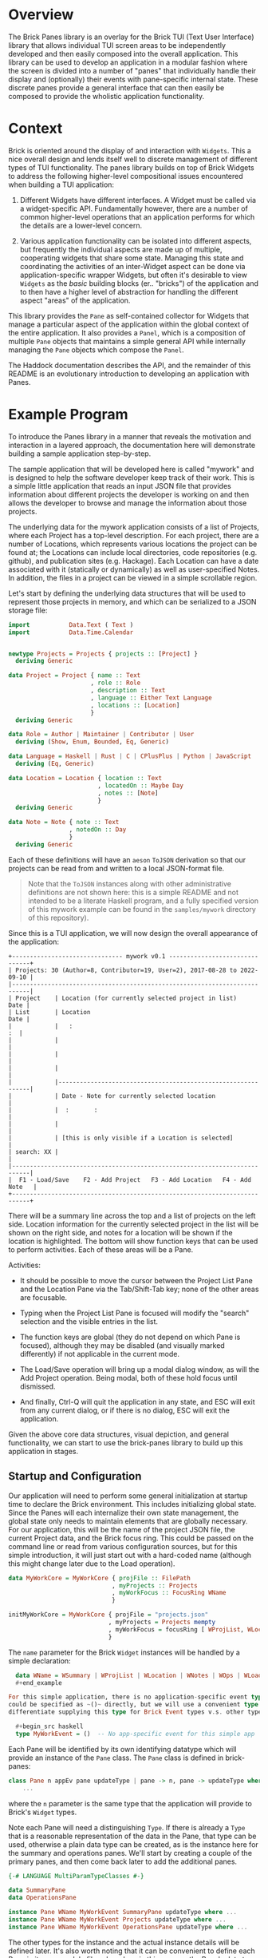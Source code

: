 * Overview

The Brick Panes library is an overlay for the Brick TUI (Text User Interface)
library that allows individual TUI screen areas to be independently developed and
then easily composed into the overall application.  This library can be used to
develop an application in a modular fashion where the screen is divided into a
number of "panes" that individually handle their display and (optionally) their
events with pane-specific internal state.  These discrete panes provide a general
interface that can then easily be composed to provide the wholistic application
functionality.

* Context

Brick is oriented around the display of and interaction with ~Widgets~.  This a
nice overall design and lends itself well to discrete management of different
types of TUI functionality.  The panes library builds on top of Brick Widgets to
address the following higher-level compositional issues encountered when building
a TUI application:

1. Different Widgets have different interfaces.  A Widget must be called via a
   widget-specific API.  Fundamentally however, there are a number of common
   higher-level operations that an application performs for which the details are
   a lower-level concern.

2. Various application functionality can be isolated into different aspects, but
   frequently the individual aspects are made up of multiple, cooperating widgets
   that share some state.  Managing this state and coordinating the activities of
   an inter-Widget aspect can be done via application-specific wrapper Widgets,
   but often it's desirable to view ~Widgets~ as the /basic/ building blocks
   (er.. "bricks") of the application and to then have a higher level of
   abstraction for handling the different aspect "areas" of the application.

This library provides the ~Pane~ as self-contained collector for Widgets that
manage a particular aspect of the application within the global context of the
entire application.  It also provides a ~Panel~, which is a composition of
multiple ~Pane~ objects that maintains a simple general API while internally
managing the ~Pane~ objects which compose the ~Panel~.

The Haddock documentation describes the API, and the remainder of this README is
an evolutionary introduction to developing an application with Panes.

* Example Program

To introduce the Panes library in a manner that reveals the motivation and
interaction in a layered approach, the documentation here will demonstrate
building a sample application step-by-step.

The sample application that will be developed here is called "mywork" and is
designed to help the software developer keep track of their work.  This is a
simple little application that reads an input JSON file that provides information
about different projects the developer is working on and then allows the
developer to browse and manage the information about those projects.

The underlying data for the mywork application consists of a list of Projects,
where each Project has a top-level description.  For each project, there are a
number of Locations, which represents various locations the project can be found
at; the Locations can include local directories, code repositories (e.g. github),
and publication sites (e.g. Hackage).  Each Location can have a date associated
with it (statically or dynamically) as well as user-specified Notes.  In
addition, the files in a project can be viewed in a simple scrollable region.

Let's start by defining the underlying data structures that will be used to
represent those projects in memory, and which can be serialized to a JSON storage
file:

#+begin_src haskell
import           Data.Text ( Text )
import           Data.Time.Calendar


newtype Projects = Projects { projects :: [Project] }
  deriving Generic

data Project = Project { name :: Text
                       , role :: Role
                       , description :: Text
                       , language :: Either Text Language
                       , locations :: [Location]
                       }
  deriving Generic

data Role = Author | Maintainer | Contributor | User
  deriving (Show, Enum, Bounded, Eq, Generic)

data Language = Haskell | Rust | C | CPlusPlus | Python | JavaScript
  deriving (Eq, Generic)

data Location = Location { location :: Text
                         , locatedOn :: Maybe Day
                         , notes :: [Note]
                         }
  deriving Generic

data Note = Note { note :: Text
                 , notedOn :: Day
                 }
  deriving Generic
#+end_src

Each of these definitions will have an ~aeson~ ~ToJSON~ derivation so that our
projects can be read from and written to a local JSON-format file.

  #+begin_quote
  Note that the ~ToJSON~ instances along with other administrative definitions
  are not shown here: this is a simple README and not intended to be a literate
  Haskell program, and a fully specified version of this mywork example can be
  found in the ~samples/mywork~ directory of this repository).
  #+end_quote

Since this is a TUI application, we will now design the overall appearance of the
application:

#+begin_example
  +------------------------------- mywork v0.1 -------------------------------+
  | Projects: 30 (Author=8, Contributor=19, User=2), 2017-08-28 to 2022-09-10 |
  |---------------------------------------------------------------------------|
  | Project    | Location (for currently selected project in list)       Date |
  | List       | Location                                                Date |
  |            |   :                                                       :  |
  |            |                                                              |
  |            |                                                              |
  |            |                                                              |
  |            |--------------------------------------------------------------|
  |            | Date - Note for currently selected location                  |
  |            |  :       :                                                   |
  |            |                                                              |
  |            | [this is only visible if a Location is selected]             |
  | search: XX |                                                              |
  |---------------------------------------------------------------------------|
  |  F1 - Load/Save    F2 - Add Project   F3 - Add Location   F4 - Add Note   |
  +---------------------------------------------------------------------------+
#+end_example


There will be a summary line across the top and a list of projects on the left
side.  Location information for the currently selected project in the list will
be shown on the right side, and notes for a location will be shown if the
location is highlighted.  The bottom will show function keys that can be used to
perform activities.  Each of these areas will be a Pane.

Activities:

 * It should be possible to move the cursor between the Project List Pane and the
   Location Pane via the Tab/Shift-Tab key; none of the other areas are
   focusable.

 * Typing when the Project List Pane is focused will modify the "search"
   selection and the visible entries in the list.

 * The function keys are global (they do not depend on which Pane is focused),
   although they may be disabled (and visually marked differently) if not
   applicable in the current mode.

 * The Load/Save operation will bring up a modal dialog window, as will the Add
   Project operation.  Being modal, both of these hold focus until dismissed.

 * And finally, Ctrl-Q will quit the application in any state, and ESC will exit
   from any current dialog, or if there is no dialog, ESC will exit the
   application.

Given the above core data structures, visual depiction, and general
functionality, we can start to use the brick-panes library to build up this
application in stages.

** Startup and Configuration

Our application will need to perform some general initialization at startup time
to declare the Brick environment.  This includes initializing global state.
Since the Panes will each internalize their own state management, the global
state only needs to maintain elements that are globally necessary.  For our
application, this will be the name of the project JSON file, the current Project
data, and the Brick focus ring.  This could be passed on the command line or read
from various configuration sources, but for this simple introduction, it will
just start out with a hard-coded name (although this might change later due to
the Load operation).

  #+begin_src haskell
  data MyWorkCore = MyWorkCore { projFile :: FilePath
                               , myProjects :: Projects
                               , myWorkFocus :: FocusRing WName
                               }

  initMyWorkCore = MyWorkCore { projFile = "projects.json"
                              , myProjects = Projects mempty
                              , myWorkFocus = focusRing [ WProjList, WLocation ]
                              }
  #+end_src


The ~name~ parameter for the Brick ~Widget~ instances will be handled by a simple
declaration:

  #+begin_src haskell
  data WName = WSummary | WProjList | WLocation | WNotes | WOps | WLoader
  #+end_example

For this simple application, there is no application-specific event type.  This
could be specified as ~()~ directly, but we will use a convenient type synonym to
differentiate supplying this type for Brick Event types v.s. other types:

  #+begin_src haskell
  type MyWorkEvent = ()  -- No app-specific event for this simple app
  #+end_src

Each Pane will be identified by its own identifying datatype which will provide
an instance of the ~Pane~ class.  The ~Pane~ class is defined in brick-panes:

  #+begin_src haskell
  class Pane n appEv pane updateType | pane -> n, pane -> updateType where
      ...
  #+end_src

where the ~n~ parameter is the same type that the application will provide to
Brick's ~Widget~ types.

Note each Pane will need a distinguishing ~Type~.  If there is already a ~Type~
that is a reasonable representation of the data in the Pane, that type can be
used, otherwise a plain data type can be created, as is the instance here for the
summary and operations panes.  We'll start by creating a couple of the primary
panes, and then come back later to add the additional panes.

  #+begin_src haskell
  {-# LANGUAGE MultiParamTypeClasses #-}

  data SummaryPane
  data OperationsPane

  instance Pane WName MyWorkEvent SummaryPane updateType where ...
  instance Pane WName MyWorkEvent Projects updateType where ...
  instance Pane WName MyWorkEvent OperationsPane updateType where ...
  #+end_src

The other types for the instance and the actual instance details will be defined
later.  It's also worth noting that it can be convenient to define each Pane in
its own module file; when done in this manner, the Pane's data type is the only
thing that needs to be exported from the module (if defined in that module).

This core state will be wrapped by the brick-pane ~Panel~ object, which collects
the various ~Pane~ instances, and the result is provided to Brick to initialize
the application.  Here's a summary of the brick-panes definitions for a ~Panel~.

  #+begin_src haskell
  data Panel n appEv state (panes :: [Type]) where ...

  basePanel :: state -> Panel n appev state '[]
  basePanel = ...

  addToPanel :: Pane n appev pane u
                ...
             => PaneFocus n
             -> Panel n appev state panes
             -> Panel n appev state (pane ': panes)
  addToPanel n pnl = ...

  data PaneFocus n = Always | Never | WhenFocused
                   | WhenFocusedModal (Maybe (FocusRing n))
  #+end_src

To initialize our Brick application with the core state and the Panes defined
above:

  #+begin_src haskell
  {-# LANGUAGE DataKinds #-}

  type MyWorkState = Panel Wname MyWorkEvent MyWorkCore
                     '[ SummaryPane
                      , Projects
                      , OperationsPane
                      ]

  initialState :: MyWorkState
  initialState = addToPanel Never
                 $ addToPanel WhenFocused
                 $ addToPanel Never
                 $ basePanel initMyWorkCore

  myworkApp :: App MyWorkState MyWorkEvent WName
  myworkApp = App { appDraw = drawMyWork
                  , appChooseCursor = showFirstCursor
                  , appHandleEvent = handleMyWorkEvent
                  , appStartEvent = return ()
                  , appAttrMap = const myattrs
                  }

  myattrs = attrMap defAttr
            [
              (editAttr, white `on` black)
            , (editFocusedAttr, yellow `on` black)
            , (listAttr, defAttr `withStyle` defaultStyleMask)
            , (listSelectedAttr, defAttr `withStyle` bold)
            , (listSelectedFocusedAttr, defAttr `withStyle` reverseVideo)
            ]

  main = defaultMain myworkApp initialState
  #+end_src

In this initialization, we've defined the full type for the application, which
consists of the base (global) type of ~MyWorkCore~, followed by a type-level list
of the panes in the application.  The initialization function does not need to
explicitly reference the type of each Pane, but it should add them in the reverse
order they are specified in the type list (the ~$~ composition is right-to-left,
so the order of the two lists is the same).  When adding each Pane, the parameter
specifies what the focus policy for delivering events to that Pane should be.  In
our application, the ~SummaryPane~ will never receive events, the Projects list
pane will receive events when focused, and the ~OperationsPane~ events will be
handled globally rather than by the ~Pane~ since they should apply in any state,
regardless of the focus.

All that's left is to define the ~drawMyWork~ and ~handleMyWorkEvent~ functions,
as well as filling in the ~instance~ declarations introduced above.

** Drawing

When drawing the application, the normal Brick drawing activities are performed,
but drawing Panes in the Panel can be done very generically:

  #+begin_src haskell
  drawMyWork :: MyWorkState -> [Widget WName]
  drawMyWork mws =
    [
      joinBorders
      $ withBorderStyle unicode
      $ borderWithLabel (str $ " mywork " <> showVersion version <> " ")
      $ vBox $ catMaybes
      [
        panelDraw @SummaryPane mws
      , Just hBorder
      , panelDraw @Projects mws
      , Just hBorder
      , panelDraw @OperationsPane mws
      ]
    ]
  #+end_src

This is a very simple function that defers the drawing of each Pane to that Pane
via the ~panelDraw~ function.  The ~panelDraw~ return values are a ~Maybe~ value
where ~Nothing~ indicates that the Pane should not currently be drawn; this will
be used later when we add the modal FileLoader and AddProject panes.

** Event Handling

The event handler is also fairly normal to Brick, except that here again, the
Panel provides a common function to call that will dispatch the event to the
various Panes depending on the current focus target and the individual Pane's
event receptivity that was specified as the argument to the ~addToPanel~
initialization call.

  #+begin_src haskell
  handleMyWorkEvent :: BrickEvent WName MyWorkEvent -> EventM WName MyWorkState ()
  handleMyWorkEvent = \case
    AppEvent _ -> return () -- this app does not use these
    -- Application global actions
    --   * CTRL-q quits
    --   * CTRL-l refreshes vty
    --   * ESC dismisses any modal window
    VtyEvent (Vty.EvKey (Vty.KChar 'q') [Vty.MCtrl])  -> halt
    VtyEvent (Vty.EvKey (Vty.KChar 'l') [Vty.MCtrl])  -> do
      vty <- getVtyHandle
      liftIO $ Vty.refresh vty
    -- Otherwise, allow the Panes in the Panel to handle the event
    ev -> do state0 <- get
             state <- handleFocusAndPanelEvents myWorkFocusL state0 ev
             put state
  #+end_src

The Panel will need to be able to access the focus ring in the base global state
to determine the current focus.  It will need a Lens to do this, so we will
create a simple lens definition here to accomodate that; the lens accessor for
the field itself can be created through a number of different processes aside
from the manual method used below, and brick-panes supplies the ~onBaseState~
lens to translate from the outer state (defined below) to the base global state.

  #+begin_src haskell
  coreWorkFocusL :: Lens' MyWorkCore (FocusRing WName)
  coreWorkFocusL f c = (\f' -> c { myWorkFocus = f' }) <$> f (myWorkFocus c)

  myWorkFocusL :: Lens' MyWorkState (FocusRing WName)
  myWorkFocusL = onBaseState . coreWorkFocusL
  #+end_src

It is useful to observe that the ~handleMyWorkEvent~ handler did not need to
define handlers for ~Tab~/~Shift-Tab~ to switch between panes: the Pane's
~handleFocusAndPanelEvents~ handles these events automatically.


** Initial Panes

At this point, all the general application code is ready to go.  More will be
added later, but now it's time to turn our attention to the individual Panes.

*** Summary Pane

Previously we introduced the need for an ~instance Pane~ for each Pane, including
this ~SummaryPane~, but no instance details were provided.  Here, the brick-panes
~Pane~ class will be developed in more detail in parallel with the
~SummaryPane~'s instance.

**** Initialization

To begin with, it will be necessary to allow the Pane to have internal state, and
to initialize that internal state.  The ~Pane~ class supports this via a data
family declaration and an ~initPaneState~ method as defined in brick-panes:

  #+begin_src haskell
  class Pane n appEv pane updateType | pane -> n, pane -> updateType where
    data (PaneState pane appEv)  -- State information associated with this Pane
    type (InitConstraints pane initctxt) :: Constraint
    initPaneState (InitConstraints pane i) => i -> PaneState pane appEv

    type (InitConstraints pane initctxt) = ()
  #+end_src

An `InitConstraints~ constraint is attached to the ~initPaneState~ method, and
that constraint is defined as part of the Pane instance.  This allows the ~Pane~
instance to specify any constraints that are needed to accomodate actions that
will be performed in the ~initPaneState~ method.  By default, there are no
~InitConstraints~.

At this point, you might recall that the initialization of the Panel was
performed by calls to ~addPanel~, which only passed information about whether
events should be delivered to the state, but there was nothing providing the ~i~
argument that is defined here for the ~initPaneState~ method.  That's because the
~Pane~ class is defined in a very general fashion, but when the ~Pane~ is used as
part of a ~Panel~, the ~i~ parameter defaults to the sub-type of the Panel that
has already been initialized.  This means that for the ~SummaryPane~
initialization call, the ~i~ parameter will be:

  #+begin_src haskell
  Panel Wname MyWorkEvent MyWorkCore '[ Projects, OperationsPane ]
  #+end_src

Recall that this is the same as MyWorkState except it is missing the SummaryPanel
entry in the type list.  When initializing the ~Projects~ pane, then the type
will contain only the ~OperationsPane~, and the ~OperationsPane~ initialization
will have access only to the base ~MyWorkCore~ type information.  This heirarchy
of availability may affect the order in which the Panes should be specified in
the top-level type if some Panes will need access to information from other
Panes.  This will be explored in more detail below, but at the present moment,
the ~SummaryPane~ will have no internal state, so it will not need any
~InitConstraints~ defined:

  #+begin_src haskell
  {-# LANGUAGE TypeFamilies #-}
  {-# LANGUAGE TypeSynonymInstances #-}

  instance Pane WName MyWorkEvent SummaryPane updateType where
    data (PaneState SummaryPane MyWorkEvent) = Unused
    initPaneState _ = Unused
  #+end_src

**** Drawing

To draw the pane, the ~Pane~ class provides another method, along with a
corresponding constraint that can be used to encode any necessities for the draw
implementation (which again default to ~()~ representing no constraints).

  #+begin_src haskell
  class Pane n appEv pane updateType | pane -> n, pane -> updateType where
    data (PaneState pane appEv)  -- State information associated with this Pane
    type (InitConstraints pane initctxt) :: Constraint
    type (DrawConstraints pane drwctxt n) :: Constraint
    initPaneState (InitConstraints pane i) => i -> PaneState pane appEv
    drawPane :: (DrawConstraints pane drawcontext n, Eq n)
             => PaneState pane appEv -> drawcontext -> Maybe (Widget n)

    type (InitConstraints pane initctxt) = ()
    type (DrawConstraints pane drwctxt n) = ()
  #+end_src

The ~drawPane~ method takes two arguments and returns a ~Maybe~.  As discussed
earlier in the general application drawing section, a ~Pane~ can return ~Nothing~
to indicate it shouldn't be drawn at the present time.  The ~SummaryPane~ is
always drawn, so it will always return a ~Just~ value.

The first argument provided to the ~drawPane~ method is the data family value
defined for this pane and initialized by the ~initPaneState~.

The second parameter is an abstract context for drawing.  As with the
~initPaneState~ method, the ~Pane~ class defines this in a very generic manner,
but when the ~Pane~ is used in a ~Panel~, the ~Panel~ provides the sub-state of
the ~Panel~ that *includes* the current ~Pane~, but not the elements preceeding
it in the type list.  Here, the ~SummaryPane~ is the first element in the
~MyWorkState~, so its ~drawPane~ will receive the full ~MyDrawState~ value, but
the panes beneath it will receive subsequently lesser sub-type portions.

For the ~SummaryPane~, the ~drawPane~ instance will need to display the number of
~Projects~ sub-divided by the ~Project~ ~Role~, as well as the full date range
for all ~Projects~.  To obtain this information, it will need access to the
~Projects~ data that is contained in the global base state ~MyWorkCore~.  To
obtain this information, it needs to translate the ~drawcontext~ argument to the
~Projects~ list contained in the base global state; it can indicate this need via
the ~DrawContext~ as follows:

  #+begin_src haskell
  instance Pane WName MyWorkEvent SummaryPane () where
    data (PaneState SummaryPane MyWorkEvent) = Unused
    type (DrawConstraints SummaryPane s WName) = ( HasProjects s )
    initPaneState _ = Unused
    drawPane _ s = Just $ drawSummary (getProjects s)

  drawSummary :: Projects -> Widget WName
  drawSummary prjs = ...
  #+end_src

The ~HasProjects~ constraint is a class that our application will defined as
capable of providing the ~getProjects~ method.  The instance of that class for
the global base ~MyWorkCore~ object is simple, and the instance of that class
for a ~Panel~ wrapper of that global base state can use the ~onBaseState~ lens
previously discussed:

  #+begin_src haskell
  class HasProjects s where
    getProjects :: s -> Projects

  instance HasProjects MyWorkCore where
    getProjects = myProjects

  instance HasProjects (Panel WName MyWorkEvent MyWorkCore panes) where
    getProjects = getProjects . view onBaseState
  #+end_src

Now all that's needed is the body of the ~drawSummary~ function itself:

  #+begin_src haskell
  drawSummary :: Projects -> Widget WName
  drawSummary prjcts =
    let prjs = projects prjcts
        prjcnt = str $ "# Projects=" <> show (length prjs) <> subcounts
        subcounts = (" (" <>)
                    $ (<> ")")
                    $ List.intercalate ", "
                    [ show r <> "=" <> show (length fp)
                    | r <- [minBound .. maxBound]
                    , let fp = filter (isRole r) prjs
                    , not (null fp)
                    ]
        isRole r p = r == role p
        dateRange = str (show (minimum projDates)
                         <> ".."
                         <> show (maximum projDates)
                        )
        locDates prj = catMaybes (locatedOn <$> locations prj)
        projDates = concatMap locDates prjs
    in vLimit 1
       $ if null prjs
         then str "No projects defined"
         else prjcnt <+> fill ' ' <+> dateRange
  #+end_src

Note that all of the complexity of this drawing functionality, as well as
determining the arguments to it are internal to the Pane implementation (usually
in its own file) and supporting classes and instances; the top-level draw
operation retains its simplicity.

**** Summary Pane Notes

Since the Summary pane does not have internal state to be updated and it does not
handle events, the above is sufficient to fully define the ~SummaryPane~!


*** Project List Pane

Now that the ~SummaryPane~ has been implemented, we turn our attention to the
Project List Pane.  This pane will also need access to the list of Projects, but
it can re-use the previously defined ~HasProjects~ class in its constraints where
necessary.

**** Initialization

This Pane is slightly more complex: it will contain a ~Brick.Widgets.List~ and
also a ~Brick.Widgets.Edit~ to handle the search filter.  There are two choices
here: create the ~Brick.Widgets.List~ widget as part of the long-term ~Pane~
state, or dynamically create the ~Brick.Widgets.List~ widget each time it is
drawn.  The former choice is better, since the ~Brick.Widgets.List~ will then
automatically maintain its own internal state such as the currently selected
item, etc.  Thus, the ~Pane~ state will need to contain these two Brick widgets
and the initialization method should prepare them.

  #+begin_src haskell
  instance Pane WName MyWorkEvent Projects updateType where
    data (PaneState Projects MyWorkEvent) = P { pL :: List WName Text
                                              , pS :: Editor Text WName
                                              }
    type (InitConstraints Projects s) = ( HasProjects s )
    initPaneState s = let prjs = projects $ getProjects s
                          pl = list WPList (Vector.fromList (name <$> prjs)) 1
                          ps = editor WPFilter (Just 1) ""
                      in P pl ps
  #+end_src

Note that both the List and the Editor widgets require a unique ~WName~ value.
These values should also be added to the global ~WName~ definition previously
introduced above.

This is also a good demonstration of the encapsulation that the brick-panes
library provides: the primary application simply needs the ability to display and
allow selection of a project.  The actual details of how the display is performed
and how the selection is performed is not visible or important outside of the
implementation of the ~Pane~.

**** Drawing

Drawing this pane is relatively simple and primarily just invokes the draw for
the two Widgets it contains.

  #+begin_src haskell
  instance Pane WName MyWorkEvent Projects () where
    data (PaneState Projects MyWorkEvent) = P { pL :: List WName Text
                                              , pS :: Editor Text WName
                                              }
    type (InitConstraints Projects s) = ( HasProjects s )
    type (DrawConstraints Projects s WName) = ( HasFocus s WName )
    initPaneState s = let prjs = projects $ getProjects s
                          pl = list WPList (Vector.fromList (name <$> prjs)) 1
                          ps = editor WPFilter (Just 1) ""
                      in P pl ps
    drawPane ps gs =
      let isFcsd = gs^.getFocus.to focused == Just WProjList
          lst = renderList (const txt) isFcsd (pL ps)
          srch = str "Search: " <+> renderEditor (txt . head) isFcsd (pS ps)
      in Just $ vBox [ lst, fill ' ', srch ]
  #+end_src

Unlike the ~SummaryPane~, this pane's draw code does not necessarily access to
the global base state, but it does need access to the FocusRing in order to tell
the List renderer if the list has focus.  This can be done by defining another
class ~HasFocus~ that will be similar to the ~HasProjects~ class described above;
since this is a very common need, the brick-panes library already provides this
class (with a ~getFocus~ lens method) and a Panel instance for it, so all that is
needed here is the instance definition to extract the FocusRing from the global
base state.

  #+begin_src haskell
  instance HasFocus MyWorkCore WName where
    getFocus f s =
      let setFocus jn = case focused jn of
            Nothing -> s
            Just n -> s & coreWorkFocusL %~ focusSetCurrent n
      in setFocus <$> (f $ Focused $ focusGetCurrent (s^.coreWorkFocusL))
  #+end_src

One thing to note about the draw implementation above is that the focused
indication passed to both the list and edit widgets is *not* based on their
individual ~WName~ values but instead on the ~WName~ of the ~Projects Pane~
itself.  This is because the pane will receive focus and will direct events to
both widgets (which conveniently do not overlap in their event handling).  There
is no specific additional differentiation or selectability between the list and
edit widgets.

**** Event Handling

As with the initialization and the drawing Pane operations, there is an operation
and corresponding constraint defined by brick-panes for allowing the ~Pane~ to
handle events:

  #+begin_src haskell
  class Pane n appEv pane updateType | pane -> n, pane -> updateType where
    data (PaneState pane appEv)   -- State information associated with this pane
    type (InitConstraints pane initctxt) :: Constraint
    type (DrawConstraints pane drwctxt n) :: Constraint
    type (EventConstraints pane evctxt) :: Constraint
    type (EventType pane n appEv)
    initPaneState :: (InitConstraints pane i) => i -> PaneState pane appEv
    drawPane :: (DrawConstraints pane drawcontext n, Eq n)
             => PaneState pane appEv -> drawcontext -> Maybe (Widget n)
    focusable :: (EventConstraints pane eventcontext, Eq n)
              => eventcontext -> PaneState pane appEv -> Seq.Seq n
    handlePaneEvent :: (EventConstraints pane eventcontext, Eq n)
                    => eventcontext
                    -> EventType pane n appEv
                    -> PaneState pane appEv
                    -> EventM n es (PaneState pane appEv)
    updatePane :: updateType -> PaneState pane appEv -> PaneState pane appEv

    -- A set of defaults that allows a minimal instance specification
    type (InitConstraints pane initctxt) = ()
    type (DrawConstraints pane drwctxt n) = ()
    type (EventConstraints pane evctxt) = ()
    type (EventType pane n appev) = Vty.Event  -- by default, handle Vty events
    focusable _ _ = mempty
    handlePaneEvent _ _ = return
    updatePane _ = id
  #+end_src

The additional element involved in handling events is the ~EventType~ type family
declaration above, which can be used to specify which type of Event the Pane will
respond to.  Brick Events are arranged in a heirarchy of relationships, where the
higher level event can handle Mouse events and application-level as well as
Keyboard events, and the ~EventType~ can be set to indicate which type of event
this ~Pane~ should be provided with (where the default is Keyboard events).  The
~Panel~'s ~handleFocusAndPanelEvents~ will automatically pass the correct
~EventType~ to the ~Pane~ ~handlePaneEvent~ method.

There is also a new ~focusable~ method in the ~Pane~ class, which is used to
determine if any Widgets that are part of the Pane can be members of the
FocusRing at the current time.  This is used by the ~Panel~ after processing each
event to determine the new ~FocusRing~ contents.  This is frequently used in
concert with returning ~Nothing~ from the ~drawPane~ method, but it is
independent and allows for potentially multiple Widgets to be focusable.  Since
the Projects Pane is always focusable, it will return its own ~WName~ value as
the single response.

Similar to drawing then, event handling for the ~Projects~ ~Pane~ consists of
simply passing the event to the underlying widgets.  As noted above, passing the
same event to multiple widgets could cause confusion, but in this case the only
common events are the arrow events, and since the edit widget height is 1 it
should ignore the vertical arrows that will be used to navigate the list entries.
The ~handleEditorEvent~ called internally expects a ~BrickEvent~, so the
~EventType~ must be specified accordingly.  And finally, a couple of helper
lenses are defined:

  #+begin_src haskell
  instance Pane WName MyWorkEvent Projects () where
    data (PaneState Projects MyWorkEvent) = P { pL :: List WName Text
                                              , pS :: Editor Text WName
                                              }
    type (InitConstraints Projects s) = ( HasProjects s )
    type (DrawConstraints Projects s WName) = ( HasFocus s WName )
    type (EventType Projects WName MyWorkEvent) = BrickEvent WName MyWorkEvent
    initPaneState s = let prjs = projects $ getProjects s
                          pl = list WPList (Vector.fromList (name <$> prjs)) 1
                          ps = editor WPFilter (Just 1) ""
                      in P pl ps
    drawPane ps gs =
      let isFcsd = gs^.getFocus.to focused == Just WProjList
          lst = renderList (const txt) isFcsd (pL ps)
          srch = str "Search: " <+> renderEditor (txt . head) isFcsd (pS ps)
      in Just $ vBox [ lst, fill ' ', srch ]
    handlePaneEvent _ ev ps =
      do ps1 <- case ev of
                  VtyEvent ev' ->
                    ps & pList %%~ \w -> nestEventM' w (handleListEvent ev')
                  _ -> return ps
         ps2 <- ps1 & pSrch %%~ \w -> nestEventM' w (handleEditorEvent ev)
         return ps2
    focusable _ _ = Seq.singleton WProjList


  pList :: Lens' (PaneState Projects MyWorkEvent) (List WName Text)
  pList f ps = (\n -> ps { pL = n }) <$> f (pL ps)

  pSrch :: Lens' (PaneState Projects MyWorkEvent) (Editor Text WName)
  pSrch f ps = (\n -> ps { pS = n }) <$> f (pS ps)
  #+end_src


**** Project List Pane Notes

At this point, the Project List pane is now fully defined.  In addition, the
~Pane~ class is /almost/ fully described: there will only be one more member that
will be introduced later in this development description.


*** Operations Pane

The Operations Pane specifies the operations that can be performed and the key
sequences that initiate them.  This Pane does not itself take focus: the key
bindings are application global.  It may be however that certain key bindings are
inactive in the current mode.

**** Initialization

This Pane stores no internal data, so no internal storage or initialization is
needed.

  #+begin_src haskell
  instance Pane WName MyWorkEvent OperationsPane () where
    data (PaneState OperationsPane MyWorkEvent) = Unused
    initPaneState _ = Unused
  #+end_src

**** Drawing

This Pane is drawn with the ability to adjust the presented operations to
indicate if they are active or not.  It must therefore have a class constraint
that can indicate the active state for those bindings:

  #+begin_src haskell
  class HasSelection s where
    selectedProject :: s -> Maybe Project
  #+end_src

The main instance for this will be for the Project List pane's state:

  #+begin_src haskell
  {-# LANGUAGE FlexibleInstances #-}

  instance HasSelection (PaneState Projects MyWorkEvent) where
    selectedProject = fmap snd . listSelectedElement . pL
  #+end_src

That pane state is not generally available outside the implementation for that
pane however, so how will this information be available to the Operations Pane?
The brick-panes library provides an `onPane` lens that can access a particular
Pane's state from anywhere "above" that Pane in the Panel type list, provided
that the `PanelOps` constraint can be satisfied.  This can be used to define a
`HasSelection` instance that will work for the Panel.

  #+begin_src haskell
  instance ( PanelOps Projects WName MyWorkEvent panes MyWorkCore
           , HasSelection (PaneState Projects MyWorkEvent)
           )
    => HasSelection (Panel WName MyWorkEvent MyWorkCore panes) where
    selectedProject = selectedProject . view (onPane @Projects)
  #+end_src

However, the first attempt to build with this will receive the following error:

  #+begin_example
  samples/mywork/Main.hs:67:18: error:
    • No Projects in Panel
      Add this pane to your Panel (or move it lower)
      (Possibly driven by DrawConstraints)
    ...
  #+end_example

This indicates that the Projects Pane is /above/ the Operations Pane, so the
latter cannot satisfy the `HasSelection` instance.  To fix this, simply re-order
the type list for the main state and the initialization operation:

  #+begin_src haskell
  type MyWorkState = Panel WName MyWorkEvent MyWorkCore
                     '[ SummaryPane
                      , OperationsPane
                      , Projects
                      ]

  initialState :: MyWorkState
  initialState = addToPanel Never
                 $ addToPanel Never
                 $ addToPanel WhenFocused
                 $ basePanel initMyWorkCore
  #+end_src

By "stacking" Panes in the right order in the Panel, most cross-pane dependencies
can be satisfied.  If there are cases where a total ordering is not possible,
then state maintained by a Pane may need to be moved into the global base state
to break the dependency cycle.

Now that the `HasSelection` is defined to determine if a Project is currently
selected, the draw functionality for the Operations pane can be made sensitive to
that setting.

  #+begin_src haskell
  instance Pane WName MyWorkEvent OperationsPane () where
    data (PaneState OperationsPane MyWorkEvent) = Unused
    type (DrawConstraints OperationsPane s WName) = ( HasSelection s )
    initPaneState _ = Unused
    drawPane _ gs =
      let projInd = case selectedProject gs of
                      Nothing -> withAttr (attrName "disabled")
                      Just _ -> id
          ops = List.intersperse (fill ' ')
                [ str "F1-Load/Save"
                , str "F2-Add Project"
                , projInd $ str "F3-Add Location"
                , projInd $ str "F4-Add Note"
                ]
      in Just $ vLimit 1 $ str " " <+> hBox ops <+> str " "
  #+end_src

And the final change is to add the following to the ~myattrs~ map:

  #+begin_src haskell
  ...
  , (attrName "disabled", defAttr `withStyle` dim)
  ...
  #+end_src

**** Event Handling

The ~OperationsPane~ does not directly handle events: all key bindings it
describes are handled by global event handling, which will be added later.  The
`OperationsPane` is now fully defined and no more is needed at the moment.

*** Adding the Location Pane

The next step in the design of the application is to add the ~Location~ Pane,
which wasn't previously defined.  We'll need to add the Pane to the global Panel
type and initialization:

  #+begin_src haskell
  type MyWorkState = Panel WName MyWorkEvent MyWorkCore
                     '[ SummaryPane
                      , OperationsPane
                      , Location
                      , Projects
                      ]

  initialState :: MyWorkState
  initialState = focusRingUpdate myWorkFocusL
                 $ addToPanel Never
                 $ addToPanel Never
                 $ addToPanel WhenFocused
                 $ addToPanel WhenFocused
                 $ basePanel initMyWorkCore

  #+end_src

The ~Location~ Pane was added "above" the ~Projects~ pane, because it will need
to show the Location for the currently selected Pane, which it will need to
retrieve via the ~HasSelection~ constraint in the same manner as the
~OperationsPane~.

In addition, there is a new ~focusRingUpdate~ function called to modify the
initial state.  This function is provided by brick-panes and its responsibility
is updating the ~FocusRing~ based on the current set of focusable Panes.  Here,
this adds the ~Location~ and ~Projects~ panes to the focusable list.  The
~focusRingUpdate~ function should also be called whenever something happens that
would modify the focus ring (e.g. a modal...).

Rather than showing how each aspect of the ~Location~ Pane is defined, the whole
thing is presented here at once:

  #+begin_src haskell
  instance Pane WName MyWorkEvent Location Project where
    data (PaneState Location MyWorkEvent) = L { lL :: List WName (Text, Maybe Day) }
    type (InitConstraints Location s) = ( HasSelection s, HasProjects s )
    type (DrawConstraints Location s WName) = ( HasFocus s WName, HasSelection s )
    initPaneState gs =
      let l = L (list WLList mempty 2)
          update x = do p <- selectedProject gs
                        prj <- DL.find ((== p) . name) (projects $ getProjects gs)
                        return $ updatePane prj x
      in fromMaybe l $ update l
    drawPane ps gs =
      let isFcsd = gs^.getFocus.to focused == Just WLocation
          rndr (l,d) = (txt l
                        <+> hFill ' '
                        <+> (str $ maybe "*" show d)
                       )
                       <=> str " "
      in Just $ renderList (const rndr) isFcsd (lL ps)
    focusable _ ps = focus1If WLocation $ not $ null $ listElements $ lL ps
    handlePaneEvent _ ev = lList %%~ \w -> nestEventM' w (handleListEvent ev)
    updatePane prj ps =
      let ents = [ (location l, locatedOn l) | l <- locations prj ]
      in L $ listReplace (V.fromList ents) (Just 0) (lL ps)

  lList :: Lens' (PaneState Location MyWorkEvent) (List WName (Text, Maybe Day))
  lList f ps = (\n -> ps { lL = n }) <$> f (lL ps)
  #+end_src

In the above, the final method for the ~Pane~ is introduced: the ~updatePane~
method.  In addition, the 4th parameter is specified with a type, which specifies
the type of the ~updatePane~ method's first argument.  This method is called
externally with the specified argument whenever the Pane's internal state should
be updated.  Here, it is intended to be called with the ~Project~ for which the
~Location~ pane should show the locations, and it will update the internal
~Brick.Widges.List~ with those locations.  This is also called directly from the
~initPaneState~ when there is a selection at initialization time.

Also of interest is the new ~focus1If~ function called by the ~focusable~ method.
This brick-panes function is a convenience helper that returns the first argument
in a single-entry Sequence if the second argument is true.  The automatic call of
~focusRingUpdate~ performed internally by the ~Panel~ at the end of handling each
event will use the return values of the ~focusable~ methods to update the
~FocusRing~ appropriately.  The ~focus1If~ helper is being used to indicate that
the ~Location~ Pane should not receive focus unless there are actual locations
being displayed.


Note that a ~WLList~ value was added to the ~WName~ type as well, and the main
~drawMyWork~ is updated to draw the Location pane:

  #+begin_src haskell
  drawMyWork mws =
    [
      joinBorders
      $ withBorderStyle unicode
      $ borderWithLabel  (str $ " mywork " <> showVersion version <> " ")
      $ vBox $ catMaybes
      [
        panelDraw @SummaryPane mws
      , Just hBorder
      , Just $ hBox $ catMaybes
        [ hLimitPercent 20 <$> panelDraw @Projects mws
        , Just vBorder
        , panelDraw @Location mws
        ]
      , Just hBorder
      , panelDraw @OperationsPane mws
      ]
    ]
  #+end_src

The ~Location~ Pane's ~updatePane~ should be called whenever the ~Projects~ Pane
selection is changed, to update the Locations displayed.  This is handled by
extending the application's primary event handler to detect these changes and
explicitly call the ~updatePane~ as seen in the modified excerpt here:

  #+begin_src haskell
    ...
    -- Otherwise, allow the Panes in the Panel to handle the event
    ev -> do state0 <- get
             let proj0 = selectedProject state0
             state <- handleFocusAndPanelEvents myWorkFocusL state0 ev
             let mprj = do pnm <- selectedProject state
                           guard (Just pnm /= proj0)
                           Data.List.find ((== pnm) . name)
                                          (projects $ getProjects state)
             let state' =
                   case mprj of
                     Just p -> state & onPane @Location %~ updatePane p
                     _ -> state
             put state'
  #+end_src


**** Location Pane Notes

At this point, the development of the application is progressing nicely.  Each
additional Pane is defined with its own isolated specification, information
exchanged with other Panes is explicit and controlled by the Constraints, and
global application changes needed are just to ensure that the Pane is added to
the initialization operations and type, ensure it is part of the drawing code,
and add any /special/ event handling needed for that Pane.

Most of the rest of the development of the mywork application will follow this
pattern, but it's worth looking at one additional aspect: modal panes.


*** File Load/Save Pane

The File Load/Save (a.k.a. ~FileMgr~) Pane is somewhat different from the
previous panes in that it is a modal pane: it is invisible until activated, and
while activated it holds the focus until de-activated.

The design and appearance of the ~FileMgr~ Pane will be a centered modal window,
displaying a Brick ~FileBrowser~ Widget at the top, help information below that,
and a ~Save~ button at the bottom.

The ~Save~ button will be selectable via the
~Tab~/~Shift-Tab~ events, and hitting ~Space~ or ~Return~ while the button is
selected will perform the save action on the to the currently selected file in
the file browser.

When the ~FileBrowser~ Widget is selected, normal browsing can be performed, and
~Return~ will load the currently selected file and dismiss the ~FileMgr~ modal
pane, whereas ~ESC~ at any point will dismiss the ~FileMgr~ modal pane without
making any changes.

# Support for a modal Pane such as this mainly requires a flag in the global base state indicating whether the pane is active or not.

**** Pane Implementation

The FileMgr Pane itself is implemented in the manner we have come to expect,
although there are a couple of adjustments:

  #+begin_src haskell
  data FileMgrPane

  instance Pane WName MyWorkEvent FileMgrPane Bool where
    data (PaneState FileMgrPane MyWorkEvent) =
      FB { fB :: Maybe (FileBrowser WName)
           -- ^ A Nothing value indicates the modal is not currently active
         , myProjects :: Projects
           -- ^ Current loaded set of projects
         , newProjects :: Bool
           -- ^ True when myProjects has been updated; clear this via updatePane
         }
    type (InitConstraints FileMgrPane s) = ()
    type (DrawConstraints FileMgrPane s WName) = ( HasFocus s WName )
    type (EventConstraints FileMgrPane e) = ( HasFocus e WName )
    initPaneState gs = FB Nothing (Projects mempty) False
    drawPane ps gs = drawFB gs <$> fB ps
    focusable _ ps = case fB ps of
                       Nothing -> mempty
                       Just _ -> Seq.fromList [ WFBrowser, WFSaveBtn ]
    handlePaneEvent bs ev ts =
      let isSearching = maybe False fileBrowserIsSearching (ts^.fBrowser)
      in case ev of
        Vty.EvKey Vty.KEsc [] | not isSearching -> return $ ts & fBrowser .~ Nothing
        _ -> case bs^.getFocus of
               Focused (Just WFBrowser) -> handleFileLoadEvent ev ts
               Focused (Just WFSaveBtn) -> handleFileSaveEvent ev ts
               _ -> return ts
    updatePane newFlag ps = ps { newProjects = newFlag }

  fBrowser :: Lens' (PaneState FileMgrPane MyWorkEvent) (Maybe (FileBrowser WName))
  fBrowser f ps = (\n -> ps { fB = n }) <$> f (fB ps)

  myProjectsL :: Lens' (PaneState FileMgrPane MyWorkEvent) Projects
  myProjectsL f wc = (\n -> wc { myProjects = n }) <$> f (myProjects wc)
  #+end_src

  The first observation is that the actual ~Projects~ list is moved here from the
  global base state.  This is to allow the ~FileMgr~ to easily access and replace
  the ~Projects~ data when a file is loaded or saved.

  There is also a flag that indicates when the ~Projects~ has been changed.  This
  will be needed to inform the ~Projects~ Pane that it needs to update its list
  values.  The flag is set internally when a new set of Projects is loaded, and
  the ~updatePane~ can be called to clear the flag once the ~Projects~ Pane has
  been updated.

  The ~focusable~ is also modified to return a list of the two sub-widgets.  This
  is to support the automatic selection of active widget via the
  ~Tab~/~Shift-Tab~ event handling provided by the ~Panel~ implementation.  (The
  ~WName~ datatype is extended in the obvious manner with these new
  constructors.)

  To support the export of the new ~newProjects~ flag, the ~HasProjects~ class is
  slighly updated, and provide an instance for this Pane and any super-Pane
  types, but not for the base global state.

  #+begin_src haskell
  class HasProjects s where
    getProjects :: s -> (Bool, Projects)

  instance ( PanelOps FileMgrPane WName MyWorkEvent panes MyWorkCore
           , HasProjects (PaneState FileMgrPane MyWorkEvent)
           )
    => HasProjects (Panel WName MyWorkEvent MyWorkCore panes) where
    getProjects = getProjects . view (onPane @FileMgrPane)

  instance HasProjects (PaneState FileMgrPane MyWorkEvent) where
    getProjects ps = (newProjects ps, myProjects ps)
  #+end_src

  Various miscellaneous and obvious adjustments will need to be made to
  accomodate the change in return value; these are not shown here.

  The application type and initialization are updated to include the new Pane,
  with the indication that the pane should receive ~Events~ only when
  modally-active:

  #+begin_src haskell
  type MyWorkState = Panel WName MyWorkEvent MyWorkCore
                     '[ SummaryPane
                      , OperationsPane
                      , Location
                      , Projects
                      , FileMgrPane
                      ]

  initialState :: MyWorkState
  initialState = focusRingUpdate myWorkFocusL
                 $ addToPanel Never
                 $ addToPanel Never
                 $ addToPanel WhenFocused
                 $ addToPanel WhenFocused
                 $ addToPanel (WhenFocusedModal Nothing)
                 $ basePanel initMyWorkCore
  #+end_src

  The drawing and handling functions are also not shown here; their
  implementation is relatively straightforward and doesn't reveal any new
  brick-pane concepts.  When a file is actually loaded, the handler will update
  the ~myProjects~ field with the loaded data and set the ~newProjects~ to
  ~True~.

  Of note is the initialization: the Brick ~FileBrowser~ initialization must be
  performed in the ~IO~ monad.  Conveniently, this ~Pane~ is modal and not
  displayed by default, so there is an ~Event~ which causes it to be displayed
  and which can provide the monadic context for the initialization in the global
  event handler:

  #+begin_src haskell
    ...
    VtyEvent (Vty.EvKey (Vty.KFun 1) []) -> do
      fmgr <- liftIO initFileMgr
      modify ((focusRingUpdate myWorkFocusL) . (onPane @FileMgrPane .~ fmgr))
    -- Otherwise, allow the Panes in the Panel to handle the event
    ev -> do state0 <- get
             ...
  #+end_src

  Note here the call to ~focusRingUpdate~: the ~Panel~ event handler
  automatically calls this, but that handler is not used in this situation, so
  the ~FocusRing~ should be explicitly updated with this function.  If this
  update is omitted, the modal will not visibly show the focused state until the
  /next/ event (that calls the ~Panel~'s event handler) is processed.

  In the ~FileMgr~ Pane implementation, the ~initFileMgr~ function is defined:

  #+begin_src haskell
  initFileMgr :: IO (PaneState FileMgrPane MyWorkEvent)
  initFileMgr = do
    fb <- newFileBrowser selectNonDirectories WFBrowser Nothing
    return $ initPaneState fb & fBrowser .~ Just fb
  #+end_src

  Also in the global event handler, the new projects flag is checked, and if it
  is ~True~, it is reset to ~False~ and the ~Projects~ Pane is notified of the
  new ~Projects~ data:

  #+begin_src haskell
    ev -> do proj0 <- gets selectedProject
             get >>= (\s -> handleFocusAndPanelEvents myWorkFocusL s ev) >>= put
             (new,prjs) <- gets getProjects
             when new $
               modify $ \s -> s
                              & focusRingUpdate myWorkFocusL
                              & onPane @Projects %~ updatePane prjs
                              & onPane @FileMgrPane %~ updatePane False
             ...
  #+end_src

  This invokes the ~Projects~ Pane ~updatePane~ method which is added to support
  updating the displayed projects based on the new data:

  #+begin_src haskell
  instance Pane WName MyWorkEvent Projects Projects where
    ...
    updatePane newprjs =
      (pList %~ listReplace (Vector.fromList (name <$> projects newprjs)) (Just 0))
      .
      (pSrch . editContentsL %~ Text.Zipper.clearZipper)
  #+end_src

  Finally, the draw function is modified to draw the modal (if drawable) before
  the other Panes, drawing those Panes with the ~"disabled"~ attribute if the
  modal is active.

  #+begin_src
drawMyWork mws =
  let mainPanes =
        [
          borderWithLabel  (str $ " mywork " <> showVersion version <> " ")
          $ vBox $ catMaybes
          [
            panelDraw @SummaryPane mws
            ...
          ]
        ]
      allPanes = catMaybes [ panelDraw @FileMgrPane mws ] <> mainPanes
      disableLower = \case
        (m:ls) -> m : (withDefAttr (attrName "disabled") <$> ls)
        o -> o
  in joinBorders . withBorderStyle unicode <$> disableLower allPanes
  #+end_src
  
**** FileMgr Pane Notes

  Not all of the details of the ~FileMgr~ modal Pane implementation are shown
  above, but the remainder is relatively mechanical.  The ~samples/mywork~
  directory can be consulted for the more complete implementation details.

** Closing Notes

  At this point, all of the functionality provided by the brick-panes library
  has been introduced, along with examples of code utilizing that functionality.
  We have seen how to add a new Pane, including modal panes, and how to
  coordinate both information sharing and isolation between the various Panes.

  Rather than pedantically walk through the remainder of the creation of the
  ~mywork~ application implementation, the completion and extensions of this
  sample application are left as exercises for the reader:

  * Implement the Notes Pane, displaying the Notes associated with the selected
    Location.

  * Implement the Add Project operation

  * Implement the Add Location operation

  * Implement the Add Notes operation

  * Add handling for the Projects Search box, modifying the display of the listed
    Projects based on the entry in the Search box.

  * Add error handling and display (e.g. loading invalid files)

  * Add display of additional Project information (description, language, role,
    etc.).


  If this sample application is intriguing as a potentially useful application
  for daily use, a much more sophisticated and complete version is available from
  Hackage or https://github.com/kquick/mywork.

* FAQ

 * Why not just use Brick Widgets?

   Brick Widgets are a great abstraction, but they are a fairly low-level
   abstraction that don't inherently support multiple, focusable sub-components
   and a generic abstraction interface.

